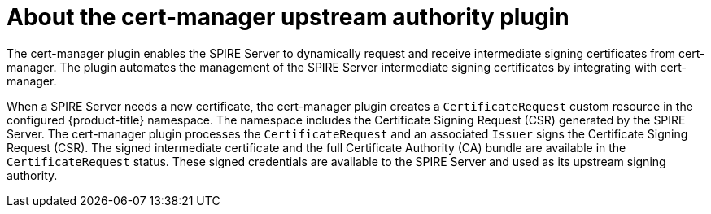 // Module included in the following assemblies:
//
// * security/zero_trust_workload_identity_manageer/zero-trust-manager-overview.adoc

:_mod-docs-content-type: CONCEPT
[id="zero-trust-manager-cert-manager-upstream-authority_{context}"]
= About the cert-manager upstream authority plugin

The cert-manager plugin enables the SPIRE Server to dynamically request and receive intermediate signing certificates from cert-manager. The plugin automates the management of the SPIRE Server intermediate signing certificates by integrating with cert-manager.

When a SPIRE Server needs a new certificate, the cert-manager plugin creates a `CertificateRequest` custom resource in the configured {product-title} namespace. The namespace includes the Certificate Signing Request (CSR) generated by the SPIRE Server. The cert-manager plugin processes the `CertificateRequest` and an associated `Issuer` signs the Certificate Signing Request (CSR). The signed intermediate certificate and the full Certificate Authority (CA) bundle are available in the `CertificateRequest` status. These signed credentials are available to the SPIRE Server and used as its upstream signing authority.
